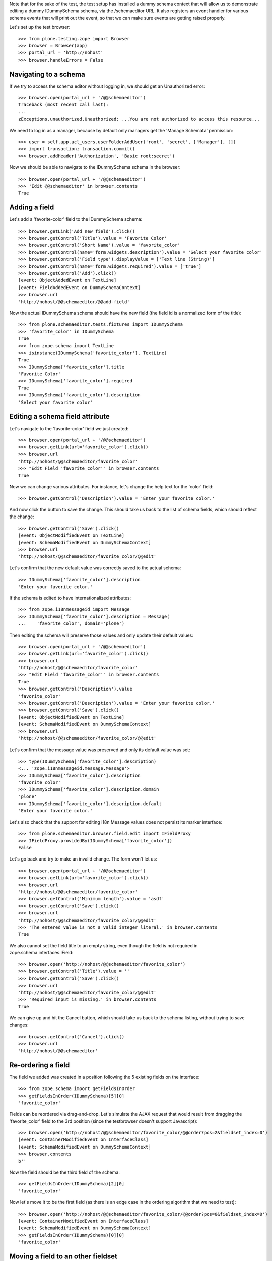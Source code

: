 Note that for the sake of the test, the test setup has installed a dummy schema
context that will allow us to demonstrate editing a dummy IDummySchema schema, via the
/schemaeditor URL.  It also registers an event handler for various schema events that
will print out the event, so that we can make sure events are getting raised properly.

Let's set up the test browser::

    >>> from plone.testing.zope import Browser
    >>> browser = Browser(app)
    >>> portal_url = 'http://nohost'
    >>> browser.handleErrors = False


Navigating to a schema
----------------------

If we try to access the schema editor without logging in, we should get an Unauthorized
error::

    >>> browser.open(portal_url + '/@@schemaeditor')
    Traceback (most recent call last):
    ...
    zExceptions.unauthorized.Unauthorized: ...You are not authorized to access this resource...

We need to log in as a manager, because by default only managers get the 'Manage Schemata' permission::

    >>> user = self.app.acl_users.userFolderAddUser('root', 'secret', ['Manager'], [])
    >>> import transaction; transaction.commit()
    >>> browser.addHeader('Authorization', 'Basic root:secret')

Now we should be able to navigate to the IDummySchema schema in the browser::

    >>> browser.open(portal_url + '/@@schemaeditor')
    >>> 'Edit @@schemaeditor' in browser.contents
    True


Adding a field
--------------

Let's add a 'favorite-color' field to the IDummySchema schema::

    >>> browser.getLink('Add new field').click()
    >>> browser.getControl('Title').value = 'Favorite Color'
    >>> browser.getControl('Short Name').value = 'favorite_color'
    >>> browser.getControl(name='form.widgets.description').value = 'Select your favorite color'
    >>> browser.getControl('Field type').displayValue = ['Text line (String)']
    >>> browser.getControl(name='form.widgets.required').value = ['true']
    >>> browser.getControl('Add').click()
    [event: ObjectAddedEvent on TextLine]
    [event: FieldAddedEvent on DummySchemaContext]
    >>> browser.url
    'http://nohost/@@schemaeditor/@@add-field'

Now the actual IDummySchema schema should have the new field (the field id is a
normalized form of the title)::

    >>> from plone.schemaeditor.tests.fixtures import IDummySchema
    >>> 'favorite_color' in IDummySchema
    True
    >>> from zope.schema import TextLine
    >>> isinstance(IDummySchema['favorite_color'], TextLine)
    True
    >>> IDummySchema['favorite_color'].title
    'Favorite Color'
    >>> IDummySchema['favorite_color'].required
    True
    >>> IDummySchema['favorite_color'].description
    'Select your favorite color'


Editing a schema field attribute
--------------------------------

Let's navigate to the 'favorite-color' field we just created::

    >>> browser.open(portal_url + '/@@schemaeditor')
    >>> browser.getLink(url='favorite_color').click()
    >>> browser.url
    'http://nohost/@@schemaeditor/favorite_color'
    >>> "Edit Field 'favorite_color'" in browser.contents
    True

Now we can change various attributes.  For instance, let's change the help text
for the 'color' field::

    >>> browser.getControl('Description').value = 'Enter your favorite color.'

And now click the button to save the change.  This should take us back to the list
of schema fields, which should reflect the change::

    >>> browser.getControl('Save').click()
    [event: ObjectModifiedEvent on TextLine]
    [event: SchemaModifiedEvent on DummySchemaContext]
    >>> browser.url
    'http://nohost/@@schemaeditor/favorite_color/@@edit'

Let's confirm that the new default value was correctly saved to the actual schema::

    >>> IDummySchema['favorite_color'].description
    'Enter your favorite color.'

If the schema is edited to have internationalized attributes::

    >>> from zope.i18nmessageid import Message
    >>> IDummySchema['favorite_color'].description = Message(
    ...    'favorite_color', domain='plone')

Then editing the schema will preserve those values and only update their
default values::

    >>> browser.open(portal_url + '/@@schemaeditor')
    >>> browser.getLink(url='favorite_color').click()
    >>> browser.url
    'http://nohost/@@schemaeditor/favorite_color'
    >>> "Edit Field 'favorite_color'" in browser.contents
    True
    >>> browser.getControl('Description').value
    'favorite_color'
    >>> browser.getControl('Description').value = 'Enter your favorite color.'
    >>> browser.getControl('Save').click()
    [event: ObjectModifiedEvent on TextLine]
    [event: SchemaModifiedEvent on DummySchemaContext]
    >>> browser.url
    'http://nohost/@@schemaeditor/favorite_color/@@edit'

Let's confirm that the message value was preserved and only its default
value was set::

    >>> type(IDummySchema['favorite_color'].description)
    <... 'zope.i18nmessageid.message.Message'>
    >>> IDummySchema['favorite_color'].description
    'favorite_color'
    >>> IDummySchema['favorite_color'].description.domain
    'plone'
    >>> IDummySchema['favorite_color'].description.default
    'Enter your favorite color.'

Let's also check that the support for editing i18n Message values does not
persist its marker interface::

    >>> from plone.schemaeditor.browser.field.edit import IFieldProxy
    >>> IFieldProxy.providedBy(IDummySchema['favorite_color'])
    False

Let's go back and try to make an invalid change.  The form won't let us::

    >>> browser.open(portal_url + '/@@schemaeditor')
    >>> browser.getLink(url='favorite_color').click()
    >>> browser.url
    'http://nohost/@@schemaeditor/favorite_color'
    >>> browser.getControl('Minimum length').value = 'asdf'
    >>> browser.getControl('Save').click()
    >>> browser.url
    'http://nohost/@@schemaeditor/favorite_color/@@edit'
    >>> 'The entered value is not a valid integer literal.' in browser.contents
    True

We also cannot set the field title to an empty string, even though the field is
not required in zope.schema.interfaces.IField::

    >>> browser.open('http://nohost/@@schemaeditor/favorite_color')
    >>> browser.getControl('Title').value = ''
    >>> browser.getControl('Save').click()
    >>> browser.url
    'http://nohost/@@schemaeditor/favorite_color/@@edit'
    >>> 'Required input is missing.' in browser.contents
    True

We can give up and hit the Cancel button, which should take us back to the schema listing,
without trying to save changes::

    >>> browser.getControl('Cancel').click()
    >>> browser.url
    'http://nohost/@@schemaeditor'


Re-ordering a field
-------------------

The field we added was created in a position following the 5 existing fields on the
interface::

    >>> from zope.schema import getFieldsInOrder
    >>> getFieldsInOrder(IDummySchema)[5][0]
    'favorite_color'

Fields can be reordered via drag-and-drop.  Let's simulate the AJAX request that would
result from dragging the 'favorite_color' field to the 3rd position (since the
testbrowser doesn't support Javascript)::

    >>> browser.open('http://nohost/@@schemaeditor/favorite_color/@@order?pos=2&fieldset_index=0')
    [event: ContainerModifiedEvent on InterfaceClass]
    [event: SchemaModifiedEvent on DummySchemaContext]
    >>> browser.contents
    b''

Now the field should be the third field of the schema::

    >>> getFieldsInOrder(IDummySchema)[2][0]
    'favorite_color'

Now let's move it to be the first field (as there is an edge case in the ordering
algorithm that we need to test)::

    >>> browser.open('http://nohost/@@schemaeditor/favorite_color/@@order?pos=0&fieldset_index=0')
    [event: ContainerModifiedEvent on InterfaceClass]
    [event: SchemaModifiedEvent on DummySchemaContext]
    >>> getFieldsInOrder(IDummySchema)[0][0]
    'favorite_color'


Moving a field to an other fieldset
-----------------------------------

Fields can be moved from a fieldset to an other one.
They are moved to the end of the new fieldset::

    >>> browser.open('http://nohost/@@schemaeditor/favorite_color/@@changefieldset?fieldset_index=1')
    [event: ContainerModifiedEvent on InterfaceClass]
    [event: SchemaModifiedEvent on DummySchemaContext]
    >>> browser.contents
    b''

Now the field should be the seventh field of the schema::

    >>> getFieldsInOrder(IDummySchema)[6][0]
    'favorite_color'
    >>> from plone.schemaeditor.utils import get_field_fieldset
    >>> get_field_fieldset(IDummySchema, 'favorite_color')
    <Fieldset 'alpha'...of fieldA, favorite_color>

They can be ordered into a fieldset::

    >>> browser.open('http://nohost/@@schemaeditor/favorite_color/@@order?pos=0&fieldset_index=1')
    [event: ContainerModifiedEvent on InterfaceClass]
    [event: SchemaModifiedEvent on DummySchemaContext]
    >>> browser.contents
    b''
    >>> get_field_fieldset(IDummySchema, 'favorite_color')
    <Fieldset 'alpha'...of favorite_color, fieldA>

Now the field should be the sixth field of the schema::

    >>> getFieldsInOrder(IDummySchema)[5][0]
    'favorite_color'


Moving a field into an other fieldset and directly set the position
-------------------------------------------------------------------

If form tabbing is disabled, you can move a field from a fieldset directly to
a position in the new fieldset.

    >>> browser.open('http://nohost/@@schemaeditor/favorite_color/@@order?pos=1&fieldset_index=0')
    [event: ContainerModifiedEvent on InterfaceClass]
    [event: SchemaModifiedEvent on DummySchemaContext]

Now the field should be the second field of the schema, in the default fieldset ::

    >>> getFieldsInOrder(IDummySchema)[1][0]
    'favorite_color'


Removing a field
----------------

We can also remove a field::

    >>> browser.open('http://nohost/@@schemaeditor')
    >>> browser.getLink(url='favorite_color/@@delete').click()
    [event: ObjectRemovedEvent on TextLine]
    [event: FieldRemovedEvent on DummySchemaContext]

And confirm that the real schema was updated::

    >>> 'favorite_color' in IDummySchema
    False
    >>> from plone.supermodel.interfaces import FIELDSETS_KEY
    >>> 'favorite_color' in [i for f in IDummySchema.getTaggedValue(FIELDSETS_KEY) for i in f.fields]
    False


Removing a field in other fieldset
----------------------------------

Let's add a 'other_set' field to the IDummySchema schema,
move it into an other fieldset and remove it::

    >>> browser.open(portal_url + '/@@schemaeditor')
    >>> browser.getLink('Add new field').click()
    >>> browser.getControl('Title').value = 'Other Set'
    >>> browser.getControl('Short Name').value = 'other_set'
    >>> browser.getControl('Field type').displayValue = ['Text line (String)']
    >>> browser.getControl('Add').click()
    [event: ObjectAddedEvent on TextLine]
    [event: FieldAddedEvent on DummySchemaContext]
    >>> IDummySchema['other_set'].required
    False
    >>> browser.open('http://nohost/@@schemaeditor/other_set/@@changefieldset?fieldset_index=1')
    [event: ContainerModifiedEvent on InterfaceClass]
    [event: SchemaModifiedEvent on DummySchemaContext]
    >>> browser.contents
    b''
    >>> browser.open('http://nohost/@@schemaeditor')
    >>> browser.getLink(url='other_set/@@delete').click()
    [event: ObjectRemovedEvent on TextLine]
    [event: FieldRemovedEvent on DummySchemaContext]

And confirm that the real schema was updated::

    >>> 'other_set' in IDummySchema
    False
    >>> from plone.supermodel.interfaces import FIELDSETS_KEY
    >>> 'other_set' in [i for f in IDummySchema.getTaggedValue(FIELDSETS_KEY) for i in f.fields]
    False


Adding a fieldset
-----------------

Let's add a 'extra-info' fieldset to the IDummySchema schema::

    >>> browser.open(portal_url + '/@@schemaeditor')
    >>> browser.getLink('Add new fieldset').click()
    >>> browser.getControl('Title').value = 'Extra information'
    >>> browser.getControl('Short Name').value = 'extra-info'
    >>> browser.getControl('Add').click()
    >>> browser.contents
    '<...Please start with a lowercase letter and after this use only letters, numbers and the following characters...'
    >>> browser.getControl('Short Name').value = 'extra_info'
    >>> browser.getControl('Add').click()
    [event: ContainerModifiedEvent on InterfaceClass]
    [event: SchemaModifiedEvent on DummySchemaContext]
    >>> browser.url
    'http://nohost/@@schemaeditor/@@add-fieldset'

Now the actual IDummySchema schema should have the new fieldset ::

    >>> from plone.supermodel.interfaces import FIELDSETS_KEY
    >>> IDummySchema.getTaggedValue(FIELDSETS_KEY)
    [<Fieldset 'alpha'...of fieldA>, <Fieldset 'extra_info'...of >]


Deleting a fieldset
-------------------

We can also delete a fieldset, but only if it's empty. Say we've moved a field to the new fieldset ::

    >>> browser.open('http://nohost/@@schemaeditor/field3/@@changefieldset?fieldset_index=2')
    [event: ContainerModifiedEvent on InterfaceClass]
    [event: SchemaModifiedEvent on DummySchemaContext]

If we try deleting the fieldset now, it won't work ::

    >>> browser.open(portal_url + '/@@schemaeditor')
    >>> browser.getLink(id='delete-fieldset-2').click()
    >>> IDummySchema.getTaggedValue(FIELDSETS_KEY)
    [<Fieldset 'alpha'...of fieldA>, <Fieldset 'extra_info'...of field3>]

If we move the field out so that the fieldset is empty then we can delete the fieldset ::

    >>> browser.open('http://nohost/@@schemaeditor/field3/@@changefieldset?fieldset_index=0')
    [event: ContainerModifiedEvent on InterfaceClass]
    [event: SchemaModifiedEvent on DummySchemaContext]
    >>> browser.open(portal_url + '/@@schemaeditor')
    >>> browser.getLink(id='delete-fieldset-2').click()
    [event: ContainerModifiedEvent on InterfaceClass]
    [event: SchemaModifiedEvent on DummySchemaContext]

This removes the fieldset from the IDummySchema schema ::

    >>> IDummySchema.getTaggedValue(FIELDSETS_KEY)
    [<Fieldset 'alpha'...of fieldA>]

Miscellaneous field types
-------------------------

Demonstrate that all the registered field types can be added edited
and saved.

    >>> from zope import component
    >>> from plone.schemaeditor import interfaces
    >>> schema = IDummySchema
    >>> start_field_count = len(IDummySchema.names())
    >>> for name, factory in sorted(component.getUtilitiesFor(
    ...     interfaces.IFieldFactory)):
    ...     browser.open(portal_url + '/@@schemaeditor')
    ...     browser.getLink('Add new field').click()
    ...     browser.getControl('Title').value = name
    ...     field_id = name.replace('-', '_')
    ...     browser.getControl('Short Name').value = field_id
    ...     browser.getControl('Field type').value = [factory.title]
    ...     browser.getControl('Add').click()
    ...     assert browser.url == portal_url + '/@@schemaeditor/@@add-field', (
    ...         'Failed to create %r' % name)
    ...     assert field_id in schema, '%r not in %r' % (
    ...         field_id, schema)
    ...     assert factory.fieldcls._type is None or isinstance(
    ...         schema[field_id], factory.fieldcls
    ...         ), '%r is not an instance of %r' % (
    ...             schema[field_id], factory.fieldcls)
    ...     browser.open(portal_url + '/@@schemaeditor')
    ...     browser.getLink(url=field_id).click()
    ...     browser.getControl('Title').value += ' '
    ...     browser.getControl('Save').click()
    [event: ObjectAddedEvent on Bool]
    [event: FieldAddedEvent on DummySchemaContext]
    [event: SchemaModifiedEvent on DummySchemaContext]
    [event: ObjectAddedEvent on Int]
    [event: FieldAddedEvent on DummySchemaContext]
    [event: SchemaModifiedEvent on DummySchemaContext]
    [event: ObjectAddedEvent on Password]
    [event: FieldAddedEvent on DummySchemaContext]
    [event: SchemaModifiedEvent on DummySchemaContext]
    [event: ObjectAddedEvent on Text]
    [event: FieldAddedEvent on DummySchemaContext]
    [event: SchemaModifiedEvent on DummySchemaContext]
    [event: ObjectAddedEvent on TextLine]
    [event: FieldAddedEvent on DummySchemaContext]
    [event: SchemaModifiedEvent on DummySchemaContext]
    [event: ObjectAddedEvent on Choice]
    [event: FieldAddedEvent on DummySchemaContext]
    [event: ObjectModifiedEvent on Choice]
    [event: SchemaModifiedEvent on DummySchemaContext]
    [event: ObjectAddedEvent on Date]
    [event: FieldAddedEvent on DummySchemaContext]
    [event: SchemaModifiedEvent on DummySchemaContext]
    [event: ObjectAddedEvent on Datetime]
    [event: FieldAddedEvent on DummySchemaContext]
    [event: SchemaModifiedEvent on DummySchemaContext]
    [event: ObjectAddedEvent on Float]
    [event: FieldAddedEvent on DummySchemaContext]
    [event: SchemaModifiedEvent on DummySchemaContext]
    [event: ObjectAddedEvent on Set]
    [event: FieldAddedEvent on DummySchemaContext]
    [event: ObjectModifiedEvent on Set]
    [event: SchemaModifiedEvent on DummySchemaContext]



Reserved field names
--------------------

Since fields are accessible by names as attributes of a content item, we
reserve some field names that are already in use by Dublin Core metadata
attributes. Users cannot add fields with these names.

    >>> for fname in ("subject", "format", "language",
    ...               "creators", "contributors", "rights",
    ...               "effective_date", "expiration_date"):
    ...     browser.open(portal_url + '/@@schemaeditor')
    ...     browser.getLink('Add new field').click()
    ...     browser.getControl('Title').value = fname
    ...     browser.getControl('Short Name').value = fname
    ...     browser.getControl('Add').click()
    ...     assert 'is a reserved field name' in browser.contents

The ``title`` and ``description`` field names are also reserved, but since
it's a common need to customize the wording of the label and help text for
these fields, they are allowed as long as the field is of the correct type.

    >>> browser.open(portal_url + '/@@schemaeditor')
    >>> browser.getLink('Add new field').click()
    >>> browser.getControl('Title').value = 'title'
    >>> browser.getControl('Short Name').value = 'title'
    >>> browser.getControl('Field type').getControl('Integer').selected = True
    >>> browser.getControl('Add').click()
    >>> browser.url
    'http://nohost/@@schemaeditor/@@add-field'
    >>> browser.getControl('Field type').getControl('String').selected = True
    >>> browser.getControl('Add').click()
    [event: ObjectAddedEvent on TextLine]
    [event: FieldAddedEvent on DummySchemaContext]
    >>> browser.url
    'http://nohost/@@schemaeditor/@@add-field'
